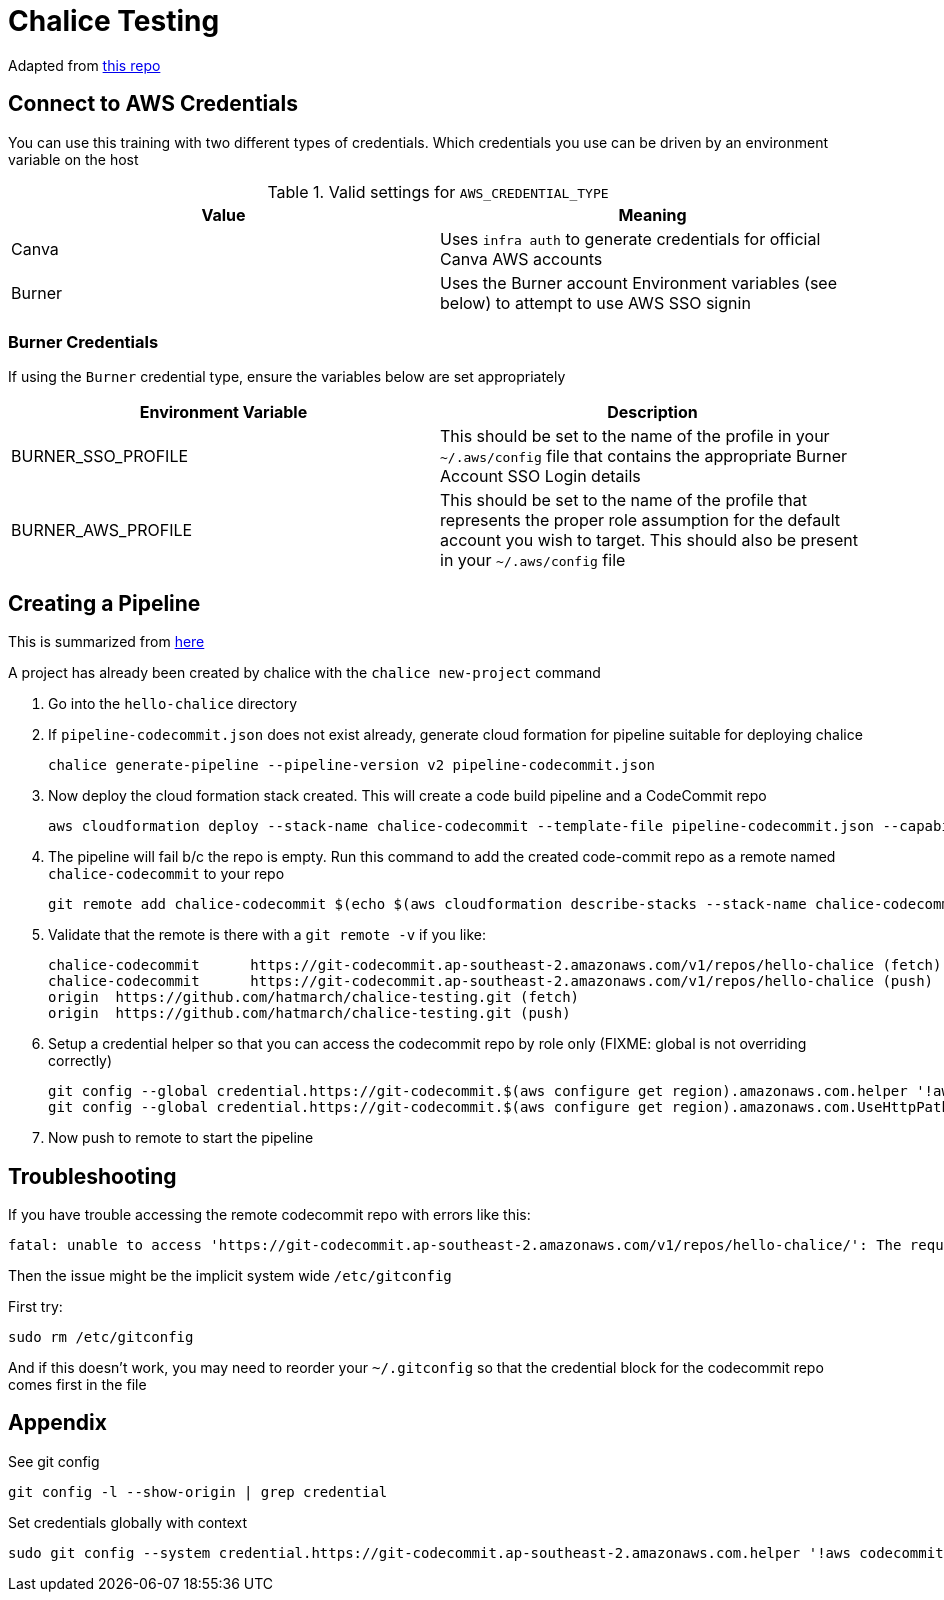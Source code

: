 = Chalice Testing

Adapted from link:https://github.com/aws/chalice[this repo]

== Connect to AWS Credentials 

You can use this training with two different types of credentials.  Which credentials you use can be driven by an environment variable on the host


.Valid settings for `AWS_CREDENTIAL_TYPE`
|===
|Value |Meaning

|Canva
|Uses `infra auth` to generate credentials for official Canva AWS accounts

|Burner
|Uses the Burner account Environment variables (see below) to attempt to use AWS SSO signin
|===

=== Burner Credentials

If using the `Burner` credential type, ensure the variables below are set appropriately

|===
| Environment Variable   | Description

| BURNER_SSO_PROFILE
| This should be set to the name of the profile in your `~/.aws/config` file that contains the appropriate Burner Account SSO Login details

| BURNER_AWS_PROFILE
| This should be set to the name of the profile that represents the proper role assumption for the default account you wish to target.  This should also be present in your `~/.aws/config` file
|===

== Creating a Pipeline

[INFO]
====
This is summarized from link:https://aws.github.io/chalice/topics/cd.html[here]
====

A project has already been created by chalice with the `chalice new-project` command

. Go into the `hello-chalice` directory
. If `pipeline-codecommit.json` does not exist already, generate cloud formation for pipeline suitable for deploying chalice
+
----
chalice generate-pipeline --pipeline-version v2 pipeline-codecommit.json
----
+
. Now deploy the cloud formation stack created.  This will create a code build pipeline and a CodeCommit repo
+
----
aws cloudformation deploy --stack-name chalice-codecommit --template-file pipeline-codecommit.json --capabilities CAPABILITY_IAM
----
+
. The pipeline will fail b/c the repo is empty.  Run this command to add the created code-commit repo as a remote named `chalice-codecommit` to your repo
+
----
git remote add chalice-codecommit $(echo $(aws cloudformation describe-stacks --stack-name chalice-codecommit --query "Stacks[0].Outputs[?OutputKey=='SourceRepoURL'] | [0].OutputValue") | tr -d '"')
----
+
. Validate that the remote is there with a `git remote -v` if you like:
+
----
chalice-codecommit      https://git-codecommit.ap-southeast-2.amazonaws.com/v1/repos/hello-chalice (fetch)
chalice-codecommit      https://git-codecommit.ap-southeast-2.amazonaws.com/v1/repos/hello-chalice (push)
origin  https://github.com/hatmarch/chalice-testing.git (fetch)
origin  https://github.com/hatmarch/chalice-testing.git (push)
----
+
. Setup a credential helper so that you can access the codecommit repo by role only (FIXME: global is not overriding correctly)
+
----
git config --global credential.https://git-codecommit.$(aws configure get region).amazonaws.com.helper '!aws codecommit credential-helper $@'
git config --global credential.https://git-codecommit.$(aws configure get region).amazonaws.com.UseHttpPath true
----
+
. Now push to remote to start the pipeline

== Troubleshooting

If you have trouble accessing the remote codecommit repo with errors like this:
----
fatal: unable to access 'https://git-codecommit.ap-southeast-2.amazonaws.com/v1/repos/hello-chalice/': The requested URL returned error: 403
----

Then the issue might be the implicit system wide `/etc/gitconfig`

First try:
----
sudo rm /etc/gitconfig
----

And if this doesn't work, you may need to reorder your `~/.gitconfig` so that the credential block for the codecommit repo comes first in the file

== Appendix

See git config
----
git config -l --show-origin | grep credential
----

Set credentials globally with context
----
sudo git config --system credential.https://git-codecommit.ap-southeast-2.amazonaws.com.helper '!aws codecommit credential-helper $@'
----